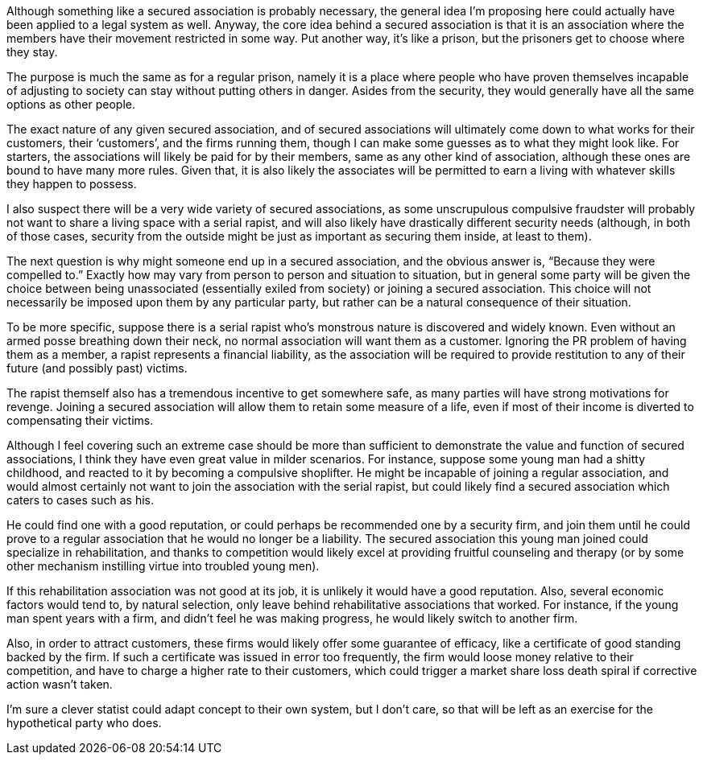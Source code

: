 Although something like a secured association is probably necessary, the general idea I’m proposing here could actually have been applied to a legal system as well.  Anyway, the core idea behind a secured association is that it is an association where the members have their movement restricted in some way.  Put another way, it’s like a prison, but the prisoners get to choose where they stay.

The purpose is much the same as for a regular prison, namely it is a place where people who have proven themselves incapable of adjusting to society can stay without putting others in danger.  Asides from the security, they would generally have all the same options as other people.

The exact nature of any given secured association, and of secured associations will ultimately come down to what works for their customers, their ‘customers’, and the firms running them, though I can make some guesses as to what they might look like.  For starters, the associations will likely be paid for by their members, same as any other kind of association, although these ones are bound to have many more rules.  Given that, it is also likely the associates will be permitted to earn a living with whatever skills they happen to possess.

I also suspect there will be a very wide variety of secured associations, as some unscrupulous compulsive fraudster will probably not want to share a living space with a serial rapist, and will also likely have drastically different security needs (although, in both of those cases, security from the outside might be just as important as securing them inside, at least to them).

The next question is why might someone end up in a secured association, and the obvious answer is, “Because they were compelled to.”  Exactly how may vary from person to person and situation to situation, but in general some party will be given the choice between being unassociated (essentially exiled from society) or joining a secured association.  This choice will not necessarily be imposed upon them by any particular party, but rather can be a natural consequence of their situation.

To be more specific, suppose there is a serial rapist who’s monstrous nature is discovered and widely known.  Even without an armed posse breathing down their neck, no normal association will want them as a customer.  Ignoring the PR problem of having them as a member, a rapist represents a financial liability, as the association will be required to provide restitution to any of their future (and possibly past) victims.

The rapist themself also has a tremendous incentive to get somewhere safe, as many parties will have strong motivations for revenge.  Joining a secured association will allow them to retain some measure of a life, even if most of their income is diverted to compensating their victims.

Although I feel covering such an extreme case should be more than sufficient to demonstrate the value and function of secured associations, I think they have even great value in milder scenarios.  For instance, suppose some young man had a shitty childhood, and reacted to it by becoming a compulsive shoplifter.  He might be incapable of joining a regular association, and would almost certainly not want to join the association with the serial rapist, but could likely find a secured association which caters to cases such as his.

He could find one with a good reputation, or could perhaps be recommended one by a security firm, and join them until he could prove to a regular association that he would no longer be a liability.  The secured association this young man joined could specialize in rehabilitation, and thanks to competition would likely excel at providing fruitful counseling and therapy (or by some other mechanism instilling virtue into troubled young men).

If this rehabilitation association was not good at its job, it is unlikely it would have a good reputation.  Also, several economic factors would tend to, by natural selection, only leave behind rehabilitative associations that worked.  For instance, if the young man spent years with a firm, and didn’t feel he was making progress, he would likely switch to another firm.

Also, in order to attract customers, these firms would likely offer some guarantee of efficacy, like a certificate of good standing backed by the firm.  If such a certificate was issued in error too frequently, the firm would loose money relative to their competition, and have to charge a higher rate to their customers, which could trigger a market share loss death spiral if corrective action wasn’t taken.

I’m sure a clever statist could adapt concept to their own system, but I don’t care, so that will be left as an exercise for the hypothetical party who does.